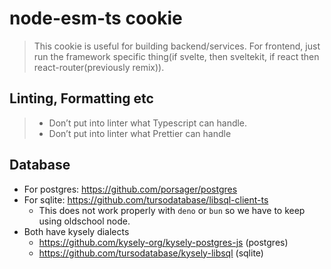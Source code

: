 * node-esm-ts cookie
#+begin_quote
This cookie is useful for building backend/services. For frontend, just run the framework specific thing(if svelte, then sveltekit, if react then react-router(previously remix)).
#+end_quote

** Linting, Formatting etc
#+begin_quote
- Don’t put into linter what Typescript can handle.
- Don’t put into linter what Prettier can handle
#+end_quote
** Database
- For postgres: https://github.com/porsager/postgres
- For sqlite: https://github.com/tursodatabase/libsql-client-ts
  - This does not work properly with ~deno~ or ~bun~ so we have to keep using oldschool node.
- Both have kysely dialects
  - https://github.com/kysely-org/kysely-postgres-js (postgres)
  - https://github.com/tursodatabase/kysely-libsql (sqlite)
